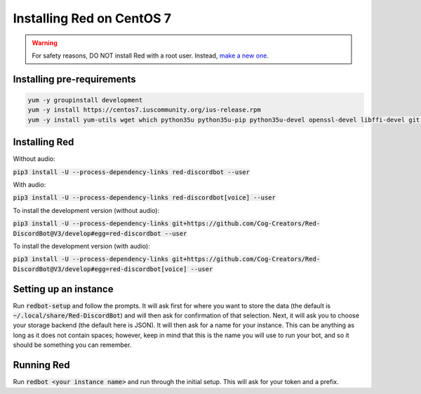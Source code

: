 .. centos install guide

==========================
Installing Red on CentOS 7
==========================

.. warning:: For safety reasons, DO NOT install Red with a root user. Instead, `make a new one <https://access.redhat.com/documentation/en-US/Red_Hat_Enterprise_Linux/4/html/Step_by_Step_Guide/s1-starting-create-account.html>`_.

---------------------------
Installing pre-requirements
---------------------------

.. code-block:: none

    yum -y groupinstall development
    yum -y install https://centos7.iuscommunity.org/ius-release.rpm
    yum -y install yum-utils wget which python35u python35u-pip python35u-devel openssl-devel libffi-devel git java-1.8.0-openjdk

--------------
Installing Red
--------------

Without audio:

:code:`pip3 install -U --process-dependency-links red-discordbot --user`

With audio:

:code:`pip3 install -U --process-dependency-links red-discordbot[voice] --user`

To install the development version (without audio):

:code:`pip3 install -U --process-dependency-links git+https://github.com/Cog-Creators/Red-DiscordBot@V3/develop#egg=red-discordbot --user`

To install the development version (with audio):

:code:`pip3 install -U --process-dependency-links git+https://github.com/Cog-Creators/Red-DiscordBot@V3/develop#egg=red-discordbot[voice] --user`

----------------------
Setting up an instance
----------------------

Run :code:`redbot-setup` and follow the prompts. It will ask first for where you want to
store the data (the default is :code:`~/.local/share/Red-DiscordBot`) and will then ask
for confirmation of that selection. Next, it will ask you to choose your storage backend
(the default here is JSON). It will then ask for a name for your instance. This can be
anything as long as it does not contain spaces; however, keep in mind that this is the
name you will use to run your bot, and so it should be something you can remember.

-----------
Running Red
-----------

Run :code:`redbot <your instance name>` and run through the initial setup. This will ask for
your token and a prefix.
